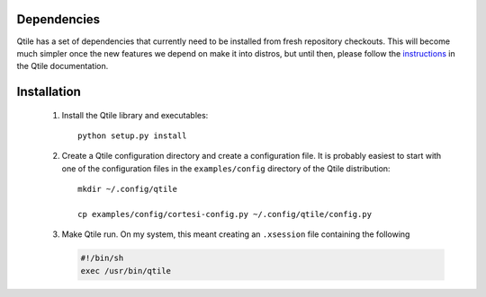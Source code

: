 Dependencies
============

Qtile has a set of dependencies that currently need to be installed from fresh
repository checkouts. This will become much simpler once the new features we
depend on make it into distros, but until then, please follow the instructions_
in the Qtile documentation.

.. _instructions: http://qtile.org/doc-current/index.html


Installation
============

  #.  Install the Qtile library and executables::

        python setup.py install

  #.  Create a Qtile configuration directory and create a configuration file.
      It is probably easiest to start with one of the configuration files
      in the ``examples/config`` directory of the Qtile distribution::

        mkdir ~/.config/qtile

        cp examples/config/cortesi-config.py ~/.config/qtile/config.py

  #.  Make Qtile run. On my system, this meant creating an ``.xsession`` file
      containing the following

      .. code-block:: sh

        #!/bin/sh
        exec /usr/bin/qtile

